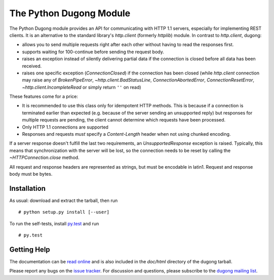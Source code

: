 ==========================
 The Python Dugong Module
==========================

.. start-intro
   
The Python Dugong module provides an API for communicating with HTTP
1.1 servers, especially for implementing REST clients. It is an
alternative to the standard library's `http.client` (formerly
*httplib*) module. In contrast to `http.client`, dugong:

- allows you to send multiple requests right after each other without
  having to read the responses first.

- supports waiting for 100-continue before sending the request body.

- raises an exception instead of silently delivering partial data if the
  connection is closed before all data has been received.

- raises one specific exception (`ConnectionClosed`) if the connection
  has been closed (while `http.client` connection may raise any of
  `BrokenPipeError`, `~http.client.BadStatusLine`,
  `ConnectionAbortedError`, `ConnectionResetError`,
  `~http.client.IncompleteRead` or simply return ``''`` on read)

These features come for a price:

- It is recommended to use this class only for idempotent HTTP
  methods. This is because if a connection is terminated earlier than
  expected (e.g. because of the server sending an unsupported reply)
  but responses for multiple requests are pending, the client cannot
  determine which requests have been processed.

- Only HTTP 1.1 connections are supported

- Responses and requests *must* specify a *Content-Length* header when
  not using chunked encoding.

If a server response doesn't fulfill the last two requirements, an
`UnsupportedResponse` exception is raised. Typically, this means that
synchronization with the server will be lost, so the connection needs to be
reset by calling the `~HTTPConnection.close` method.

All request and response headers are represented as strings, but must be
encodable in latin1. Request and response body must be bytes.


Installation
============

As usual: download and extract the tarball, then run ::

  # python setup.py install [--user]

To run the self-tests, install `py.test`_ and run ::

  # py.test


Getting Help
============

The documentation can be `read online`__ and is also included in the
*doc/html* directory of the dugong tarball.

Please report any bugs on the `issue tracker`_. For discussion and
questions, please subscribe to the `dugong mailing list`_.


.. __: http://pythonhosted.org/dugong/
.. _dugong mailing list: https://groups.google.com/d/forum/python-dugong
.. _issue tracker: https://bitbucket.org/nikratio/python-dugong/issues
.. _py.test: http://www.pytest.org/


